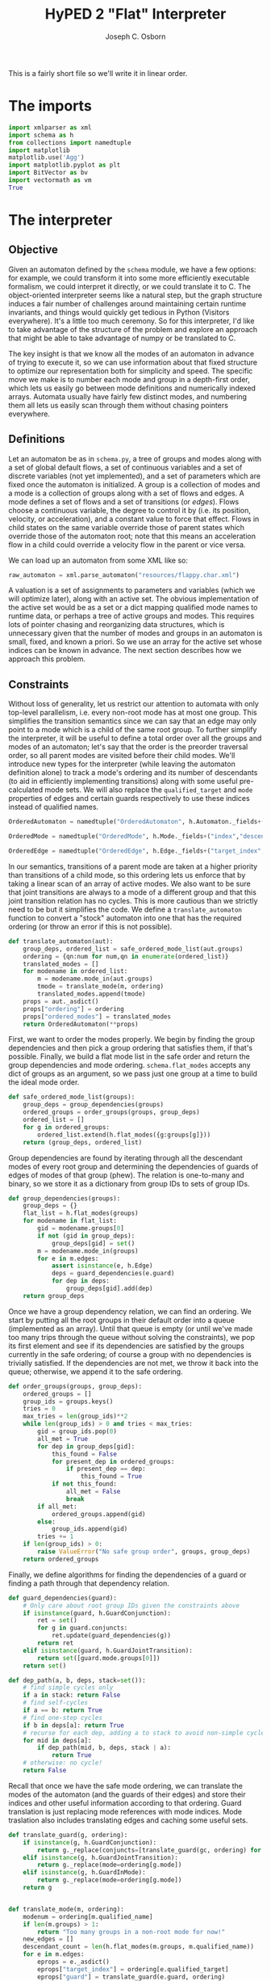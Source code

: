 #+TITLE: HyPED 2 "Flat" Interpreter
#+AUTHOR: Joseph C. Osborn
#+EMAIL: jcosborn@ucsc.edu
#+INFOJS_OPT:
#+PROPERTY: header-args:python :session :results silent :exports both :tangle yes

This is a fairly short file so we'll write it in linear order.

* The imports
#+BEGIN_SRC python
import xmlparser as xml
import schema as h
from collections import namedtuple
import matplotlib
matplotlib.use('Agg')
import matplotlib.pyplot as plt
import BitVector as bv
import vectormath as vm
True
#+END_SRC
* The interpreter
** Objective
Given an automaton defined by the ~schema~ module, we have a few options: for example, we could transform it into some more efficiently executable formalism, we could interpret it directly, or we could translate it to C.  The object-oriented interpreter seems like a natural step, but the graph structure induces a fair number of challenges around maintaining certain runtime invariants, and things would quickly get tedious in Python (Visitors everywhere).  It's a little too much ceremony.  So for this interpreter, I'd like to take advantage of the structure of the problem and explore an approach that might be able to take advantage of numpy or be translated to C.

The key insight is that we know all the modes of an automaton in advance of trying to execute it, so we can use information about that fixed structure to optimize our representation both for simplicity and speed.  The specific move we make is to number each mode and group in a depth-first order, which lets us easily go between mode definitions and numerically indexed arrays.  Automata usually have fairly few distinct modes, and numbering them all lets us easily scan through them without chasing pointers everywhere.

** Definitions

Let an automaton be as in ~schema.py~, a tree of groups and modes along with a set of global default flows, a set of continuous variables and a set of discrete variables (not yet implemented), and a set of parameters which are fixed once the automaton is initialized.  A group is a collection of modes and a mode is a collection of groups along with a set of flows and edges.  A mode defines a set of flows and a set of transitions (or /edges/).  Flows choose a continuous variable, the degree to control it by (i.e. its position, velocity, or acceleration), and a constant value to force that effect.  Flows in child states on the same variable override those of parent states which override those of the automaton root; note that this means an acceleration flow in a child could override a velocity flow in the parent or vice versa.

We can load up an automaton from some XML like so:

#+NAME: load_automaton
#+BEGIN_SRC python :tangle no :results value replace
raw_automaton = xml.parse_automaton("resources/flappy.char.xml")
#+END_SRC

#+RESULTS: load_automaton

A valuation is a set of assignments to parameters and variables (which we will optimize later), along with an active set.  The obvious implementation of the active set would be as a set or a dict mapping qualified mode names to runtime data, or perhaps a tree of active groups and modes.  This requires lots of pointer chasing and reorganizing data structures, which is unnecessary given that the number of modes and groups in an automaton is small, fixed, and known a priori.  So we use an array for the active set whose indices can be known in advance.  The next section describes how we approach this problem.

** Constraints
Without loss of generality, let us restrict our attention to automata with only top-level parallelism, i.e. every non-root mode has at most one group.  This simplifies the transition semantics since we can say that an edge may only point to a mode which is a child of the same root group.  To further simplify the interpreter, it will be useful to define a total order over all the groups and modes of an automaton; let's say that the order is the preorder traversal order, so all parent modes are visited before their child modes.  We'll introduce new types for the interpreter (while leaving the automaton definition alone) to track a mode's ordering and its number of descendants (to aid in efficiently implementing transitions) along with some useful pre-calculated mode sets.  We will also replace the ~qualified_target~ and ~mode~ properties of edges and certain guards respectively to use these indices instead of qualified names.

#+BEGIN_SRC python
OrderedAutomaton = namedtuple("OrderedAutomaton", h.Automaton._fields+("ordering", "ordered_modes"))

OrderedMode = namedtuple("OrderedMode", h.Mode._fields+("index","descendant_count","ancestor_set","descendant_set","self_set"))

OrderedEdge = namedtuple("OrderedEdge", h.Edge._fields+("target_index",))
#+END_SRC

In our semantics, transitions of a parent mode are taken at a higher priority than transitions of a child mode, so this ordering lets us enforce that by taking a linear scan of an array of active modes.  We also want to be sure that joint transitions are always to a mode of a different group and that this joint transition relation has no cycles.  This is more cautious than we strictly need to be but it simplifies the code.  We define a ~translate_automaton~ function to convert a "stock" automaton into one that has the required ordering (or throw an error if this is not possible).

#+BEGIN_SRC python
def translate_automaton(aut):
    group_deps, ordered_list = safe_ordered_mode_list(aut.groups)
    ordering = {qn:num for num,qn in enumerate(ordered_list)}
    translated_modes = []
    for modename in ordered_list:
        m = modename.mode_in(aut.groups)
        tmode = translate_mode(m, ordering)
        translated_modes.append(tmode)
    props = aut._asdict()
    props["ordering"] = ordering
    props["ordered_modes"] = translated_modes  
    return OrderedAutomaton(**props)
#+END_SRC

First, we want to order the modes properly.  We begin by finding the group dependencies and then pick a group ordering that satisfies them, if that's possible.  Finally, we build a flat mode list in the safe order and return the group dependencies and mode ordering.  ~schema.flat_modes~ accepts any dict of groups as an argument, so we pass just one group at a time to build the ideal mode order.

#+BEGIN_SRC python
def safe_ordered_mode_list(groups):
    group_deps = group_dependencies(groups)
    ordered_groups = order_groups(groups, group_deps)
    ordered_list = []
    for g in ordered_groups:
        ordered_list.extend(h.flat_modes({g:groups[g]}))
    return (group_deps, ordered_list)
#+END_SRC

Group dependencies are found by iterating through all the descendant modes of every root group and determining the dependencies of guards of edges of modes of that group (phew).  The relation is one-to-many and binary, so we store it as a dictionary from group IDs to sets of group IDs.

#+BEGIN_SRC python
def group_dependencies(groups):
    group_deps = {}
    flat_list = h.flat_modes(groups)
    for modename in flat_list:
        gid = modename.groups[0]
        if not (gid in group_deps):
            group_deps[gid] = set()
        m = modename.mode_in(groups)
        for e in m.edges:
            assert isinstance(e, h.Edge)
            deps = guard_dependencies(e.guard)
            for dep in deps:
                group_deps[gid].add(dep)
    return group_deps
#+END_SRC

Once we have a group dependency relation, we can find an ordering.  We start by putting all the root groups in their default order into a queue (implemented as an array).  Until that queue is empty (or until we've made too many trips through the queue without solving the constraints), we pop its first element and see if its dependencies are satisfied by the groups currently in the safe ordering; of course a group with no dependencies is trivially satisfied.  If the dependencies are not met, we throw it back into the queue; otherwise, we append it to the safe ordering.

#+BEGIN_SRC python
def order_groups(groups, group_deps):
    ordered_groups = []
    group_ids = groups.keys()
    tries = 0
    max_tries = len(group_ids)**2
    while len(group_ids) > 0 and tries < max_tries:
        gid = group_ids.pop(0)
        all_met = True
        for dep in group_deps[gid]:
            this_found = False
            for present_dep in ordered_groups:
                if present_dep == dep:
                    this_found = True
            if not this_found:
                all_met = False
                break
        if all_met:
            ordered_groups.append(gid)
        else:
            group_ids.append(gid)
        tries += 1
    if len(group_ids) > 0:
        raise ValueError("No safe group order", groups, group_deps)
    return ordered_groups
#+END_SRC

Finally, we define algorithms for finding the dependencies of a guard or finding a path through that dependency relation.

#+BEGIN_SRC python
def guard_dependencies(guard):
    # Only care about root group IDs given the constraints above
    if isinstance(guard, h.GuardConjunction):
        ret = set()
        for g in guard.conjuncts:
            ret.update(guard_dependencies(g))
        return ret
    elif isinstance(guard, h.GuardJointTransition):
        return set([guard.mode.groups[0]])
    return set()

def dep_path(a, b, deps, stack=set()):
    # find simple cycles only
    if a in stack: return False
    # find self-cycles
    if a == b: return True
    # find one-step cycles
    if b in deps[a]: return True
    # recurse for each dep, adding a to stack to avoid non-simple cycles.
    for mid in deps[a]:
        if dep_path(mid, b, deps, stack | a):
            return True
    # otherwise: no cycle!
    return False
#+END_SRC

Recall that once we have the safe mode ordering, we can translate the modes of the automaton (and the guards of their edges) and store their indices and other useful information according to that ordering.  Guard translation is just replacing mode references with mode indices.  Mode traslation also includes translating edges and caching some useful sets.

#+BEGIN_SRC python
def translate_guard(g, ordering):
    if isinstance(g, h.GuardConjunction):
        return g._replace(conjuncts=[translate_guard(gc, ordering) for gc in g.conjuncts])
    elif isinstance(g, h.GuardJointTransition):
        return g._replace(mode=ordering[g.mode])
    elif isinstance(g, h.GuardInMode):
        return g._replace(mode=ordering[g.mode])
    return g


def translate_mode(m, ordering):
    modenum = ordering[m.qualified_name]
    if len(m.groups) > 1:
        return "Too many groups in a non-root mode for now!"
    new_edges = []
    descendant_count = len(h.flat_modes(m.groups, m.qualified_name))
    for e in m.edges:
        eprops = e._asdict()
        eprops["target_index"] = ordering[e.qualified_target]
        eprops["guard"] = translate_guard(e.guard, ordering)
        new_edges.append(OrderedEdge(**eprops))
    props = m._asdict()
    props["index"] = modenum
    props["edges"] = new_edges
    props["descendant_count"] = descendant_count
    props["ancestor_set"] = qname_to_ancestors(m.qualified_name, ordering, include_self=False)
    props["descendant_set"] = mode_set(start=modenum, count=descendant_count, order=ordering)
    props["self_set"] = mode_set(start=modenum, count=1, order=ordering)
    return OrderedMode(**props)
#+END_SRC

At this point, we ought to give a definition of a "mode set" in this indexed regime.  We'll define mode sets as bitvectors, and provide a convenience instructor given an ordering dict.  We also provide a quick way to get all the ancestors of a qualified mode name.

#+BEGIN_SRC python
def mode_set(start=None, count=1, order=None):
    bvec = bv.BitVector(size=len(order))
    # Not sure this is the most efficient way!
    if not (start is None):
        for v in range(start,start+count):
            bvec[v] = 1
    return bvec

def qname_to_ancestors(qname, ordering, include_self=False):
    ms = mode_set(order=ordering)
    if not include_self:
        qname = qname.parent_mode
    while qname != None:
        ms[ordering[qname]] = 1
        qname = qname.parent_mode
    return ms
#+END_SRC

To wrap things up, let's look at usage.  To translate the automaton we loaded earlier, we can write:

#+NAME: translate_automaton
#+BEGIN_SRC python :tangle no :results value replace
automaton = translate_automaton(raw_automaton)
{v:str(k) for k, v in automaton.ordering.items()}.values()
#+END_SRC

#+RESULTS: translate_automaton
| flappy.alive | flappy.alive.movement.falling | flappy.alive.movement.flapping | flappy.dead |

** Valuations

Recall that a valuation is an active mode set, an assignment to parameters, and an assignment to variables.  We'll put potentially many of these valuations inside of a World with theory-specific data, where theories are things like user input, collisions, et cetera.  Valuations are ordered and grouped according to their automaton (to which they store an index handle).

#+BEGIN_SRC python
class Valuation(object):
    __slots__ = ["automaton_index", 
                 "parameters", "variables", 
                 "active_modes",
                 "entered", "exited"]
    def __init__(self, aut, aut_i, parameters, variables, active_modes):
        self.automaton_index = aut_i
        self.parameters = parameters
        self.variables = variables
        self.active_modes = active_modes
        self.entered = active_modes.deep_copy()
        self.exited = mode_set(order=aut.ordering)

class World(object):
    __slots__ = ["theories", "automata", "automata_indices", "valuations"]
    def __init__(self, automata):
        for a in automata:
            assert isinstance(a, OrderedAutomaton)
        self.automata_indices = {a.name : i for i,a in enumerate(automata)}
        self.automata = automata
        self.valuations = [[] for a in automata]
        # TODO: include automata
        self.theories = Theories()
    def make_valuation(self, automaton_name, params={}, vbls={}):
        assert automaton_name in self.automata_indices
        aut_i = self.automata_indices[automaton_name]
        aut = self.automata[aut_i]
        params = {pn: p.value.value for pn, p in aut.parameters.items()}
        vars = {vn: v.init.value for vn, v in aut.variables.items()}
        params.update(params)
        vars.update(vars)
        initial_modes = initial_mask(aut)
        val = Valuation(aut, aut_i, params, vars, initial_modes)
        self.valuations[aut_i].append(val)
        return val

class Theories(object):
    __slots__ = ["input", "collision"]
    def __init__(self):
        self.input = InputTheory()
        self.collision = CollisionTheory([],[],[])
#+END_SRC

Calling ~make_valuation~ is relatively straightforward, especially when using default initializers:

#+NAME: make_valuation
#+BEGIN_SRC python :tangle no :results value replace
world = World([automaton])
valuation = world.make_valuation(automaton.name, {}, {"x":32, "y":32})
#+END_SRC

#+RESULTS: make_valuation

The main operations we want to perform on valuations are to effect continuous flows, discrete jumps, and theory updates.  For simplicity, this interpreter will use a fixed timestep and update the input theory, the discrete state, the continuous state, and the collision theory, in that order.

#+BEGIN_SRC python
def step(world, input_data, dt):
    world.theories.input.update(input_data, dt)
    discrete_step(world)
    #flows = flows_from_has(world)
    #continuous_step(world, flows, dt)
    continuous_step(world, dt)
    # Need a way to avoid allocating colliders every frame,
    # but I don't know that I want to have [[[collider]]] lists or attach collider objects to valuations.
    # Ideally we have references from valuations to colliders (to query contacts, but maybe we can iterate contacts and use the backlinks instead; also to turn colliders on and off) and from colliders to valuations (to determine restitution adjustments).
    #  Because we have the option of iterating contacts to check collisions, which we probably ought to do anyway (?), we may be in better shape.  We can even use the link from colliders to valuations to apportion contacts to specific valuations in one go.  but turning colliders on and off seems tough unless they always exist and then check their guards on their own.  that seems fine.  so let's create colliders when we create the valuation, point the collider back to the valuation, and update colliders' position and on/off statuses after the continuous step.  making new valuations and thus colliders is easy, updating colliders is not too bad, removing valuations and thus colliders is OK but we need to update the backlinks when the valuation moves.  the backlink should also be a [index, index] pair or else colliders should be grouped by automaton type.  leaning towards the former, since the valuation accessor doesn't matter at all to the collision logic probably.
    #colliders = colliders_from_has(world) # or something
    #world.theories.collision.update(world, dt)
#+END_SRC

** Interpreting automata
*** Discrete Step

The discrete step is tricky!  It has two main jobs: determining whether any edges of active modes can be taken, and then actually performing those transitions.  These are separated because each edge evaluation needs to be done with the same valuation data, and we may have parallel composition of modes.

#+BEGIN_SRC python
def discrete_step(world):
    for vals in world.valuations:
        for val in vals:
            exit_set, enter_set, updates = determine_available_transitions(world, val)
            # Perform the transitions and updates.  This is where the bitmask representation pays off!
            val.active_modes &= ~exit_set
            val.active_modes |= enter_set
            # Apply all the updates at once.
            for uk, uv in updates.items():
                val.variables[uk] = uv
#+END_SRC

To find available transitions, we iterate through every mode in the safe ordering.  If that mode has an edge with a satisfied guard, we take that edge and skip the rest of the mode's edges and its descendants.  The edge's update dictionary is merged with the net update dictionary (these updates may include functions of variables, so we have to evaluate them explicitly).  Any possible conflicts between updates should have been handled at automaton creation time, as would any invalid edges (e.g., transitions from a parent to its own child).

#+BEGIN_SRC python
def determine_available_transitions(world, val):
    exit_set = mode_set(order=world.automata[val.automaton_index].ordering)
    enter_set = mode_set(order=world.automata[val.automaton_index].ordering)
    # Clear the exited and enter sets of the valuation.
    val.exited = exit_set
    val.entered = enter_set
    updates = {}
    mi = 0
    modes = world.automata[val.automaton_index].ordered_modes
    mode_count = len(modes)
    active = val.active_modes
    while mi < mode_count:
        if active[mi]:
            mode = modes[mi]
            for e in mode.edges:
                if eval_guard(e.guard, world, val):
                    exit_set, enter_set = update_transition_sets(
                        world,
                        val,
                        mode, modes[e.target_index],
                        enter_set, exit_set)
                    # Each time we get a new mask, update the valuation's exited
                    # and entered modes.
                    # We need to do this since some guards depend on it.
                    val.exited = exit_set
                    val.entered = enter_set
                    # skip descendants
                    mi += mode.descendant_count
                    # figure out and merge in updates
                    for euk, euv in e.updates.items():
                        updates[euk] = eval_value(euv, world, val)
                    # skip any other transitions of this mode
                    break
        mi += 1
    return (exit_set, enter_set, updates)
#+END_SRC

Updating ~enter_set~ and ~exit_set~ is a bit subtle, since 1.) we may be going from a mode to one of its ancestors or their siblings, and 2.) when entering a mode we also need to enter the appropriate sub-mode (recursively).  Adding to ~exit_set~ is relatively easy, since we can mask in all of the source mode's ancestors and descendants and mask out any of those which are common ancestors with the destination mode.  ~enter_set~ requires a loop to do properly; as it turns out, we need this same sort of loop when initializing a valuation's active set, so we can explore that here as well.

#+BEGIN_SRC python
def update_transition_sets(world, val, src, dest, enters, exits):
    all_srcs = src.descendant_set | src.ancestor_set | src.self_set
    exits |= all_srcs & ~dest.ancestor_set
    enters |= dest.ancestor_set | dest.self_set
    enters |= initial_mask(world.automata[val.automaton_index], dest)
    return (exits, enters)

def initial_mask(automaton, mode=None):
    modes = automaton.ordered_modes
    # Handle the root case (seen in Valuation initialization)
    mask = None
    if mode is None:
        mask = mode_set(order=automaton.ordering)
        mi = 0
        mlim = len(mask)
    else:
        # Handle the case where we're only looking for descendants of a particular mode
        mask = mode.ancestor_set | mode.self_set
        mi = mode.index
        mlim = mi + mode.descendant_count
    # TODO: Use entry edges to determine which mode to start in. 
    # May involve enters/exits, val, and maybe world being passed into this function!
    while mi < mlim:
        this_descendant = modes[mi]
        # If this is the mode we want, use it and proceed to check its children
        if this_descendant.is_initial:
            mask[mi] = 1
        else:
            # Otherwise, skip its children and move on.
            mi += this_descendant.descendant_count
        mi += 1
    return mask
#+END_SRC

Guards are a restricted class of predicate which, ideally, we would compile using sympy or some other method.  For now, we'll interpret them.  Recall that ~mode~ properties of guards have been replaced by canonical indices at this point.

#+BEGIN_SRC python
def eval_guard(guard, world, val):
    if isinstance(guard, h.GuardConjunction):
        result = True
        for c in guard.conjuncts:
            # TODO: If evaluation needs a context (e.g. bindings), pass result as well
            result = result & eval_guard(c, world, val)
            if not result:
                return False
        return result
    elif isinstance(guard, h.GuardTrue):
        return True
    elif isinstance(guard, h.GuardInMode):
        assert guard.character is None
        return val.active_modes[guard.mode] != 0
    elif isinstance(guard, h.GuardJointTransition):
        assert guard.character is None
        if guard.direction == "enter":
            return val.entered[guard.mode]
        elif guard.direction == "exit":
            return val.exited[guard.mode]
        else:
            raise ValueError("Unrecognized direction", guard)
    elif isinstance(guard, h.GuardColliding):
        # TODO: how to specify "the collider(s) of this val"?
        return 0 < world.theories.collision.count_contacts(
            val,
            guard.self_type,
            guard.normal_check,
            guard.other_type)
    elif isinstance(guard, h.GuardButton):
        if guard.status == "pressed":
            return world.theories.input.is_pressed(guard.playerID, guard.buttonID)
        elif guard.status == "on":
            return world.theories.input.is_on(guard.playerID, guard.buttonID)
        elif guard.status == "off":
            return world.theories.input.is_off(guard.playerID, guard.buttonID)
        elif guard.status == "released":
            return world.theories.input.is_released(guard.playerID, guard.buttonID)
        else:
            raise ValueError("Unrecognized status", guard)
    else:
        raise ValueError("Unrecognized guard", guard)
#+END_SRC

Expressions, like guards, ought to be compiled.  For now we accept only a very limited set and interpret them.

#+BEGIN_SRC python
def eval_value(expr, world, val):
    if isinstance(expr, h.ConstantExpr):
        return expr.value
    elif isinstance(expr, h.Parameter):
        return eval_value(expr.value, world, val)
    else:
        raise ValueError("Unhandled expr", expr)
#+END_SRC

*** Continuous Step

The continuous step applies accelerations and velocities to update continuous variables.  The complexity comes in properly stacking and giving precedence to the various currently active modes.  We can assume that no two potentially simultaneously active modes of different groups conflict on flows, and we can assert that flows of children supersede flows of parents.  These two rules suffice to prevent all conflicts and admit a relatively simple definition of continuous steps, though one that could probably be improved by incorporating something like numpy and finding a nice matrix multiplication encoding.

**** TODO Explain this better once it's rewritten (and once variable storage is rewritten too).  This should be doable without any allocations at all.

#+BEGIN_SRC python
def continuous_step(world, dt):
    for i,vals in enumerate(world.valuations):
        for val in vals:
            aut = world.automata[i]
            flows = {}
            # TODO: Ordering variables would give us a way around using dicts here.
            # We could store [v1, v1', v1'', v2, v2', v2'', ...]
            # Let's revisit it once we have a better representation for variable storage.
            # Even namedtuples (one per HA type) would be an improvement.  pos, vel, and acc vbls
            # could be stored separately.
            for f in aut.flows.values():
                fvar = f.var
                fvalexpr = f.value
                fval = eval_value(fvalexpr, world, val)
                flows[fvar.basename] = (fvar, fval)
            modes = aut.ordered_modes
            active = val.active_modes
            mi = 0
            mlim = len(modes)
            while mi < mlim:
                if not active[mi]:
                    mi += modes[mi].descendant_count
                else:
                    for f in modes[mi].flows.values():
                        fvar = f.var
                        fvalexpr = f.value
                        fval = eval_value(fvalexpr, world, val)
                        flows[fvar.basename] = (fvar, fval)
                mi += 1
            vbls = aut.variables
            pos_vbls = [v for v in vbls.values() if v.degree == 0]
            vel_vbls = [v for v in vbls.values() if v.degree == 1]
            acc_vbls = [v for v in vbls.values() if v.degree == 2]
            for vi in range(len(pos_vbls)):
                pos = pos_vbls[vi]
                vel = vel_vbls[vi]
                acc = acc_vbls[vi]
                val_pos = val.variables[pos.name]
                val_vel = val.variables[vel.name]
                val_acc = val.variables[acc.name]
                # see if it's in the flow dict.
                if pos.basename in flows:
                    # If so, update its vel or acc according to the flow, set any
                    # higher degrees to 0, and update lower degrees as above
                    # (acc->vel, vel->pos).
                    (fvar, fval) = flows[pos.basename]
                    if fvar.degree == 2:
                        val_acc = fval
                        val_vel = val_vel + val_acc * dt
                        val_pos = val_pos + val_vel * dt
                    elif fvar.degree == 1:
                        val_acc = 0
                        val_vel = fval
                        val_pos = val_pos + val_vel * dt
                    else:
                        val_acc = 0
                        val_vel = 0
                        val_pos = fval
                else:
                    # If not, update its vel according to its acc and its pos
                    # according to its vel.
                    # Note that implicit or "uncontrolled" flows like this have
                    # different semantics from default flows like "y'' = gravity"!
                    # val_acc = val_acc
                    val_vel = val_vel + val_acc * dt
                    val_pos = val_pos + val_vel * dt
                val.variables[pos.name] = val_pos
                val.variables[vel.name] = val_vel
                val.variables[acc.name] = val_acc
#+END_SRC

*** Input Theory

For now we're just looking at a digital binary input theory, where individual buttons can be on or off and spend one frame in the pressed and released states respectively when transitioning from one to the other.

#+BEGIN_SRC python
class InputTheory(object):
    __slots__ = ["pressed", "on", "released"]
    def __init__(self):
        self.pressed = set()
        self.on = set()
        self.released = set()
    def update(self, inputs, dt):
        # update on, off, pressed, released accordingly
        buttons = set(inputs)
        # clear pressed and released
        self.pressed.clear()
        self.released.clear()
        # move ON to RELEASED if not in buttons
        for b in self.on:
            if not (b in buttons):
                self.released.add(b)
        for b in self.released:
            self.on.remove(b)
        # put new buttons into PRESSED and ON
        for b in buttons:
            self.pressed.add(b)
            self.on.add(b)
    # TODO: Handle players
    def is_pressed(self, player, button):
        return button in self.pressed
    def is_on(self, player, button):
        return button in self.on
    def is_off(self, player, button):
        return not self.is_pressed(player, button)
    def is_released(self, player, button):
        return button in self.released
#+END_SRC

*** TODO Collision Theory

For now, we'll only consider collision of a character with a tilemap.  Each character is itself is made of colliders, which we tell the collision theory about when characters are created or destroyed.  Colliders may be active or inactive, but we'll let the collision theory know about them all whether they're active or not.  Collisions between colliders with given type tags can be blocking or non-blocking, but by default no tags collide with each other.

#+BEGIN_SRC python
class CollisionTheory(object):
    __slots__ = ["contacts",
                 "types", "blocking", "nonblocking"]
    def __init__(self, types, blocking_pairs, nonblocking_pairs):
        self.contacts = []
        # TODO: use bitvectors here too. give an index to each type in types, pairs should be inspected and turned into masks.
        self.blocking = blocking_pairs
        self.touching = nonblocking_pairs
    def update(self, old_contacts, colliders, out_contacts, dt):
        # Find all contacts.  Note that colliding with a tilemap may produce many contacts!
        # TODO: spatial partition
        for coli in range(len(colliders)):
            col = colliders[coli]
            if col.is_static: 
                continue
            for col2i in range(coli+1, len(colliders)):
                col2i = colliders[col2i]
                if self.collidable_typesets(col.types, col2.types):
                    self.get_contacts(col, col2, out_contacts)
        self.contacts = out_contacts
    def get_contacts(self, key, self_type, normal_check, other_type):
        # Return contacts between blocking and nonblocking types.
        return [c for c in self.contacts 
                if ((c.a_key == key and
                     self_type in c.a_types and 
                     other_type in c.b_types and 
                     c.normal == normal_check) or 
                    (c.b_key == key and
                     self_type in c.b_types and 
                     other_type in c.a_types and 
                     (-c.normal) == normal_check))]
    def count_contacts(self, key, self_type, normal_check, other_type):
        return len(self.get_contacts(key, self_type, normal_check, other_type))
    def collidable_typesets(self, t1s, t2s):
        return self.blocking_typesets(t1s, t2s) or self.touching_typesets(t1s, t2s)
    def blocking_typesets(self, t1s, t2s):
        # do any types in t1s block any types in t2s or vice versa?
        for i in range(0, len(t1s)):
            if self.blocking[i] & t2s:
                return True
        return False
    def touching_typesets(self, t1s, t2s):
        for i in range(0, len(t1s)):
            if self.touching[i] & t2s:
                return True
        return False
    def get_contacts(col, col2, cs):
        if isinstance(col.shape, Rect) and isinstance(col2.shape, TileMap):
            assert col2.is_static
            vx1 = col.nx - col.px
            x1 = col.nx
            vy1 = col.ny - col.py
            y1 = col.ny
            xw1 = col.x1 + col.shape.w
            yh1 = col.y1 + col.shape.h
            c1hw = col.shape.w / 2.0
            c1hh = col.shape.h / 2.0
            x1c = x1 + c1hw
            y1c = y1 + c1hh
            tox = col2.nx
            toy = col2.ny
            c2hw = col2.shape.tile_width/2.0
            c2hh = col2.shape.tile_height/2.0
            # Do the rectangle's corners or any point lining up with the grid touch a colliding tile in the tilemap?
            x1g = quantize(x1-tox, col2.shape.tile_width)
            xw1g = quantize(xw1-tox, col2.shape.tile_width)+1
            y1g = quantize(y1-toy, col2.shape.tile_height)
            yh1g = quantize(yh1-toy, col2.shape.tile_height)+1
            for xi in range(x1g, xw1g):
                for yi in range(y1g, yh1g):
                    if self.collidable_typesets(col.types, col2.shape.tile_types(xi, yi)):
                        # rect is definitely overlapping tile at xi, yi.
                        # the normal should depend on whether the overlapping edge of the rect is above/below/left/right of the tile's center
                        x2c = xi * col2.shape.tile_width + tox + c2hw
                        y2c = yi * col2.shape.tile_height + toy + c2hh
                        # GENERAL CASE separate according to SAT
                        dcx = abs(x2c - x1c)
                        dcy = abs(y2c - y1c)
                        sep = vm.Vector2((c1hw + c2hw) - dcx, (c1hh + c2hh) - dcy)
                        norm = vm.Vector2(0, 0)
                        # assume sep.x > 0 and sep.y > 0
                        if sep.x < sep.y:
                            sep.y = 0
                            if x1c < x2c:
                                sep.x = -sep.x
                            norm.x = 1 if sep.x > 0 else -1
                        else:
                            sep.x = 0
                            if y1c < y2c:
                                sep.y = -sep.y
                            norm.y = 1 if sep.y > 0 else -1
                        # SPECIAL CASES for rounding corners
                        # about to clear top with a horizontal move, nudge them up and over to avoid collision
                        if (vx1 != 0) and yh1 > (yc2 - c2hh) and yh1 - (y2c - c2hh) < (c2hh/4.0) and not self.is_blocking(col.types, col2.shape.tile_types(xi, yi-1)):
                            # nudge up above
                            sep = vm.Vector2(0, y2c - c2hh - yh1)
                            norm = vm.Vector2(0, -1)
                        # about to clear bottom, nudge them over
                        elif (vx1 != 0) and y1 < (y2c + c2hh) and (y2c + c2hh) - y1 < (c2hh/4.0) and not self.is_blocking(col.types, col2.shape.tile_types(xi, yi+1)):
                            # nudge down below
                            sep = vm.Vector2(0, y2c + c2hh - y1)
                            norm = vm.Vector2(0, 1)
                        # about to clear right edge with a vertical move, nudge them right to avoid collision
                        if (vy1 != 0) and x1 < (x2c + c2hw) and (x2c + c2hw) - x1 < (c2hw/4.0) and not self.is_blocking(col.types, col2.shape.tile_types(xi+1, yi)):
                            sep = vm.Vector2(x2c + c2hw - x1, 0)
                            norm = vm.Vector2(1, 0)
                        # about to clear left edge with a vertical move, nudge them left to avoid collision
                        elif (vy1 != 0) and xw1 > (x2c - c2hw) and xw1 - (x2c - c2hw) < (c2hw/4.0) and not self.is_blocking(col.types, col2.shape.tile_types(xi-1, yi)):
                            sep = vm.Vector2(x2c - c2hw - xw1, 0)
                            norm = vm.Vector2(-1, 0)
                        cs.append(Contact(col.key, col2.key, col.types, col2.types, sep, norm, self.is_blocking(col, col2)))
        elif isinstance(col.shape, Rect) and isinstance(col2.shape, Rect):
            # GENERAL CASE separate according to SAT
            c1hw = col.shape.w / 2.0
            c1hh = col.shape.h / 2.0
            c2hw = col2.shape.w / 2.0
            c2hh = col2.shape.h / 2.0
            x1c = col.nx + c1hw
            y1c = col.ny + c1hh
            x2c = col2.nx + c2hw
            y2c = col2.ny + c2hh
            dcx = abs(x2c - x1c)
            dcy = abs(y2c - y1c)
            sep = vm.Vector2((c1hw + c2hw) - dcx, (c1hh + c2hh) - dcy)
            norm = vm.Vector2(0, 0)
            if sep.x < 0 or sep.y < 0:
                continue
            if sep.x < sep.y:
                sep.y = 0
                if x1c < x2c:
                    sep.x = -sep.x
                norm.x = 1 if sep.x > 0 else -1
            else:
                sep.x = 0
                if y1c < y2c:
                    sep.y = -sep.y
                norm.y = 1 if sep.y > 0 else -1
            cs.append(Contact(col.key, col2.key, col.types, col2.types, sep, norm, self.is_blocking(col, col2)))

Collider = namedtuple("key types is_static shape px py nx ny")

Contact = namedtuple("a_key b_key a_types b_types separation normal")

class TileMap(object):
    __slots__ = ["tile_width", "tile_height", "tile_defs", "tiles"]
    def __init__(self, tw, th, defs, tiles):
        self.tile_width = tw
        self.tile_height = th
        self.tile_defs = defs
        self.tiles = tiles
    def tile_types(self, tx, ty):
        return tile_defs[tiles[tx,ty]].types
#+END_SRC

* The test case

#+BEGIN_SRC python :noweb yes :tangle yes :results output replace
<<load_automaton>>
<<translate_automaton>>
#+END_SRC

#+RESULTS:
: 
: >>> ['flappy.alive', 'flappy.alive.movement.falling', 'flappy.alive.movement.flapping', 'flappy.dead']

#+BEGIN_SRC python :noweb yes :results output replace :tangle yes
dt = 1.0/60.0
history = []
<<make_valuation>>
for steps in [(60, []), (60, ["flap"]), (60, [])]:
    for i in range(steps[0]):
        step(world, steps[1], dt)
        history.append(world.valuations[0][0].variables["y"])

plt.plot(history)
plt.gca().invert_yaxis()
plt.savefig('ys')
print history
#+END_SRC

#+RESULTS:
: 
: >>> >>> ... ... ... ... >>> [<matplotlib.lines.Line2D object at 0x10aea8810>]
: >>> >>> [-0.008333333333333333, -0.025, -0.05, -0.08333333333333334, -0.125, -0.175, -0.23333333333333334, -0.3, -0.375, -0.4583333333333333, -0.5499999999999999, -0.6499999999999999, -0.7583333333333333, -0.875, -1.0, -1.1333333333333333, -1.275, -1.4249999999999998, -1.583333333333333, -1.7499999999999998, -1.9249999999999998, -2.108333333333333, -2.3, -2.5, -2.7083333333333335, -2.9250000000000003, -3.1500000000000004, -3.3833333333333337, -3.6250000000000004, -3.8750000000000004, -4.133333333333334, -4.4, -4.675000000000001, -4.958333333333334, -5.250000000000001, -5.550000000000001, -5.858333333333334, -6.175000000000001, -6.500000000000001, -6.833333333333334, -7.175000000000001, -7.525, -7.883333333333334, -8.25, -8.625, -9.008333333333333, -9.4, -9.8, -10.208333333333334, -10.625, -11.05, -11.483333333333334, -11.925, -12.375, -12.833333333333334, -13.3, -13.775, -14.258333333333333, -14.75, -15.25, -14.583333333333334, -13.916666666666668, -13.250000000000002, -12.583333333333336, -11.91666666666667, -11.250000000000004, -10.583333333333337, -9.916666666666671, -9.250000000000005, -8.58333333333334, -7.916666666666672, -7.250000000000005, -6.583333333333338, -5.916666666666671, -5.250000000000004, -4.5833333333333375, -3.916666666666671, -3.2500000000000044, -2.583333333333338, -1.9166666666666714, -1.2500000000000049, -0.5833333333333383, 0.08333333333332837, 0.749999999999995, 1.4166666666666616, 2.083333333333328, 2.7499999999999947, 3.416666666666661, 4.083333333333328, 4.749999999999995, 5.416666666666662, 6.083333333333329, 6.749999999999996, 7.4166666666666625, 8.083333333333329, 8.749999999999995, 9.41666666666666, 10.083333333333327, 10.749999999999993, 11.416666666666659, 12.083333333333325, 12.749999999999991, 13.416666666666657, 14.083333333333323, 14.74999999999999, 15.416666666666655, 16.08333333333332, 16.74999999999999, 17.416666666666657, 18.083333333333325, 18.749999999999993, 19.41666666666666, 20.08333333333333, 20.749999999999996, 21.416666666666664, 22.083333333333332, 22.75, 23.416666666666668, 24.083333333333336, 24.750000000000004, 25.40833333333334, 26.058333333333337, 26.700000000000003, 27.333333333333336, 27.958333333333336, 28.575000000000003, 29.183333333333337, 29.78333333333334, 30.375000000000004, 30.958333333333336, 31.533333333333335, 32.1, 32.65833333333333, 33.20833333333333, 33.74999999999999, 34.283333333333324, 34.80833333333332, 35.32499999999999, 35.83333333333332, 36.33333333333332, 36.82499999999999, 37.30833333333332, 37.783333333333324, 38.24999999999999, 38.70833333333333, 39.15833333333333, 39.6, 40.03333333333333, 40.45833333333333, 40.87499999999999, 41.283333333333324, 41.68333333333332, 42.07499999999999, 42.45833333333332, 42.83333333333332, 43.19999999999999, 43.55833333333332, 43.908333333333324, 44.24999999999999, 44.58333333333333, 44.90833333333333, 45.225, 45.53333333333333, 45.83333333333333, 46.12499999999999, 46.408333333333324, 46.68333333333332, 46.94999999999999, 47.20833333333332, 47.45833333333332, 47.69999999999999, 47.93333333333332, 48.158333333333324, 48.37499999999999, 48.58333333333333, 48.78333333333333, 48.975, 49.15833333333333, 49.33333333333333, 49.49999999999999]

#+BEGIN_SRC python :results file replace :tangle no
'ys.png'
#+END_SRC

#+RESULTS:
[[file:ys.png]]

# Local Variables:
# org-src-preserve-indentation: (quote t)
# End:
